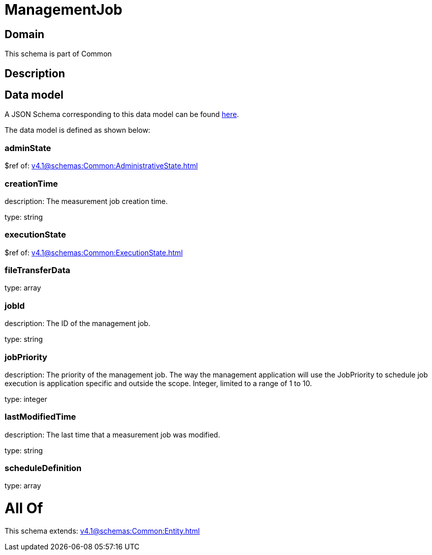 = ManagementJob

[#domain]
== Domain

This schema is part of Common

[#description]
== Description




[#data_model]
== Data model

A JSON Schema corresponding to this data model can be found https://tmforum.org[here].

The data model is defined as shown below:


=== adminState
$ref of: xref:v4.1@schemas:Common:AdministrativeState.adoc[]


=== creationTime
description: The measurement job creation time.

type: string


=== executionState
$ref of: xref:v4.1@schemas:Common:ExecutionState.adoc[]


=== fileTransferData
type: array


=== jobId
description: The ID of the management job.

type: string


=== jobPriority
description: The priority of the management job. The way the management application will use the JobPriority to schedule job execution is application specific and outside the scope. Integer, limited to a range of 1 to 10.

type: integer


=== lastModifiedTime
description: The last time that a measurement job was modified.

type: string


=== scheduleDefinition
type: array


= All Of 
This schema extends: xref:v4.1@schemas:Common:Entity.adoc[]
